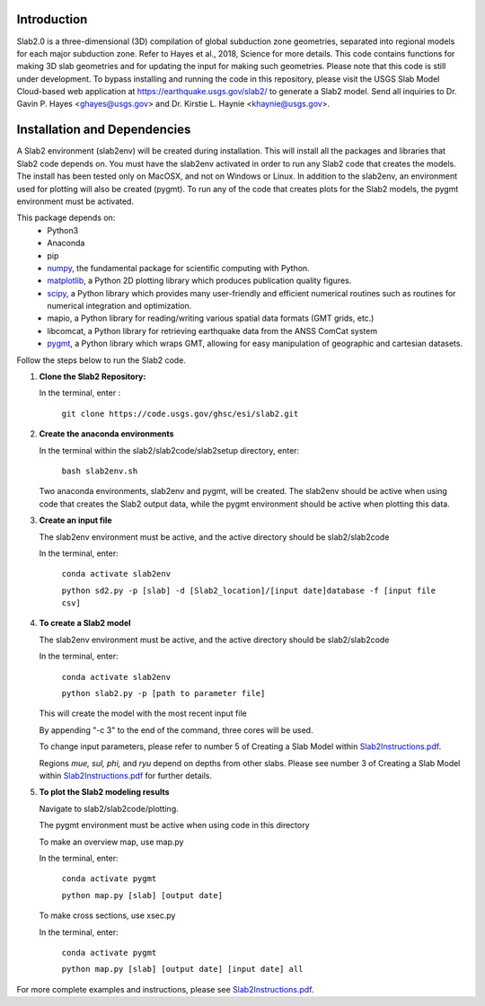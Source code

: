 Introduction
----------------------------------------
Slab2.0 is a three-dimensional (3D) compilation of global subduction zone geometries, separated into regional models for each major subduction zone. Refer to Hayes et al., 2018, Science for more details. This code contains functions for making 3D slab geometries and for updating the input for making such geometries. Please note that this code is still under development. To bypass installing and running the code in this repository, please visit the USGS Slab Model Cloud-based web application at https://earthquake.usgs.gov/slab2/ to generate a Slab2 model. Send all inquiries to Dr. Gavin P. Hayes <ghayes@usgs.gov> and Dr. Kirstie L. Haynie <khaynie@usgs.gov>.

Installation and Dependencies
----------------------------------------
A Slab2 environment (slab2env) will be created during installation. This will install all the packages and libraries that Slab2 code depends on. You must have the slab2env activated in order to run any Slab2 code that creates the models. The install has been tested only on MacOSX, and not on Windows or Linux.
In addition to the slab2env, an environment used for plotting will also be created (pygmt). To run any of the code that creates plots for the Slab2 models, the pygmt environment must be activated.


This package depends on:
   * Python3
   * Anaconda
   * pip
   * `numpy <http://www.numpy.org/>`_, the fundamental package for scientific computing with Python.
   * `matplotlib <http://matplotlib.org>`_, a Python 2D plotting library which produces publication quality figures. 
   * `scipy <https://scipy.org>`_, a Python library which provides many user-friendly and efficient numerical routines such as routines for numerical integration and optimization. 
   * mapio, a Python library for reading/writing various spatial data formats (GMT grids, etc.)
   * libcomcat, a Python library for retrieving earthquake data from the ANSS ComCat system
   * `pygmt <https://www.pygmt.org/latest/>`_, a Python library which wraps GMT, allowing for easy manipulation of geographic and cartesian datasets.

Follow the steps below to run the Slab2 code.

1. **Clone the Slab2 Repository:**

   In the terminal, enter :

    ``git clone https://code.usgs.gov/ghsc/esi/slab2.git``

2. **Create the anaconda environments**

   In the terminal within the slab2/slab2code/slab2setup directory, enter:
   
    ``bash slab2env.sh``

   Two anaconda environments, slab2env and pygmt, will be created. The slab2env should be active when using code that creates the Slab2 output data, while the pygmt environment should be active when plotting this data.

3. **Create an input file**

   The slab2env environment must be active, and the active directory should be slab2/slab2code

   In the terminal, enter: 

    ``conda activate slab2env``

    ``python sd2.py -p [slab] -d [Slab2_location]/[input date]database -f [input file csv]``


4. **To create a Slab2 model**

   The slab2env environment must be active, and the active directory should be slab2/slab2code

   In the terminal, enter: 

    ``conda activate slab2env``

    ``python slab2.py -p [path to parameter file]``

   This will create the model with the  most recent input file

   By appending "-c 3" to the end of the command, three cores will be used.
   
   To change input parameters, please refer to number 5 of Creating a Slab Model within `Slab2Instructions.pdf <./Slab2Instructions.pdf>`_.

   Regions *mue, sul, phi,* and *ryu* depend on depths from other slabs. Please see number 3 of Creating a Slab Model within `Slab2Instructions.pdf <./Slab2Instructions.pdf>`_ for further details.

5. **To plot the Slab2 modeling results**

   Navigate to slab2/slab2code/plotting.

   The pygmt environment must be active when using code in this directory

   To make an overview map, use map.py

   In the terminal, enter:

    ``conda activate pygmt``

    ``python map.py [slab] [output date]``

   To make cross sections, use xsec.py

   In the terminal, enter: 

    ``conda activate pygmt``

    ``python map.py [slab] [output date] [input date] all``


For more complete examples and instructions, please see `Slab2Instructions.pdf <./Slab2Instructions.pdf>`_.

